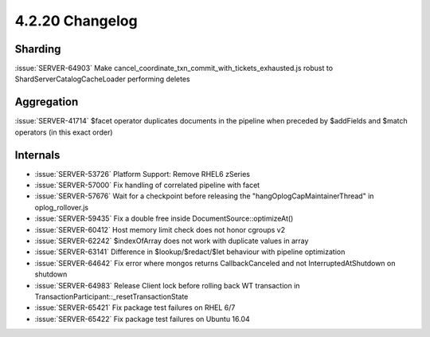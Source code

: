 .. _4.2.20-changelog:

4.2.20 Changelog
----------------

Sharding
~~~~~~~~

:issue:`SERVER-64903` Make cancel_coordinate_txn_commit_with_tickets_exhausted.js robust to ShardServerCatalogCacheLoader performing deletes

Aggregation
~~~~~~~~~~~

:issue:`SERVER-41714` $facet operator duplicates documents in the pipeline when preceded by $addFields and $match operators (in this exact order)

Internals
~~~~~~~~~

- :issue:`SERVER-53726` Platform Support: Remove RHEL6 zSeries
- :issue:`SERVER-57000` Fix handling of correlated pipeline with facet
- :issue:`SERVER-57676` Wait for a checkpoint before releasing the "hangOplogCapMaintainerThread" in oplog_rollover.js
- :issue:`SERVER-59435` Fix a double free inside DocumentSource::optimizeAt()
- :issue:`SERVER-60412` Host memory limit check does not honor cgroups v2 
- :issue:`SERVER-62242` $indexOfArray does not work with duplicate values in array
- :issue:`SERVER-63141` Difference in $lookup/$redact/$let behaviour with pipeline optimization
- :issue:`SERVER-64642` Fix error where mongos returns CallbackCanceled and not InterruptedAtShutdown on shutdown
- :issue:`SERVER-64983` Release Client lock before rolling back WT transaction in TransactionParticipant::_resetTransactionState
- :issue:`SERVER-65421` Fix package test failures on RHEL 6/7
- :issue:`SERVER-65422` Fix package test failures on Ubuntu 16.04

